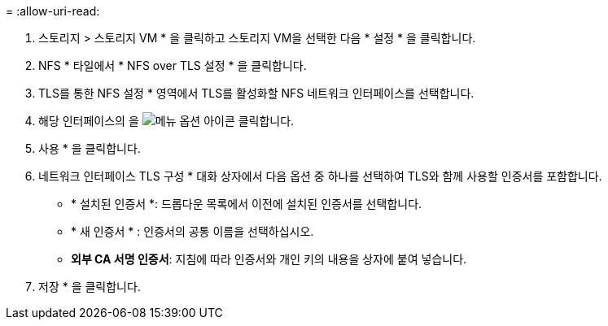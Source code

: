 = 
:allow-uri-read: 


. 스토리지 > 스토리지 VM * 을 클릭하고 스토리지 VM을 선택한 다음 * 설정 * 을 클릭합니다.
. NFS * 타일에서 * NFS over TLS 설정 * 을 클릭합니다.
. TLS를 통한 NFS 설정 * 영역에서 TLS를 활성화할 NFS 네트워크 인터페이스를 선택합니다.
. 해당 인터페이스의 을 image:icon_kabob.gif["메뉴 옵션 아이콘"] 클릭합니다.
. 사용 * 을 클릭합니다.
. 네트워크 인터페이스 TLS 구성 * 대화 상자에서 다음 옵션 중 하나를 선택하여 TLS와 함께 사용할 인증서를 포함합니다.
+
** * 설치된 인증서 *: 드롭다운 목록에서 이전에 설치된 인증서를 선택합니다.
** * 새 인증서 * : 인증서의 공통 이름을 선택하십시오.
** *외부 CA 서명 인증서*: 지침에 따라 인증서와 개인 키의 내용을 상자에 붙여 넣습니다.


. 저장 * 을 클릭합니다.

